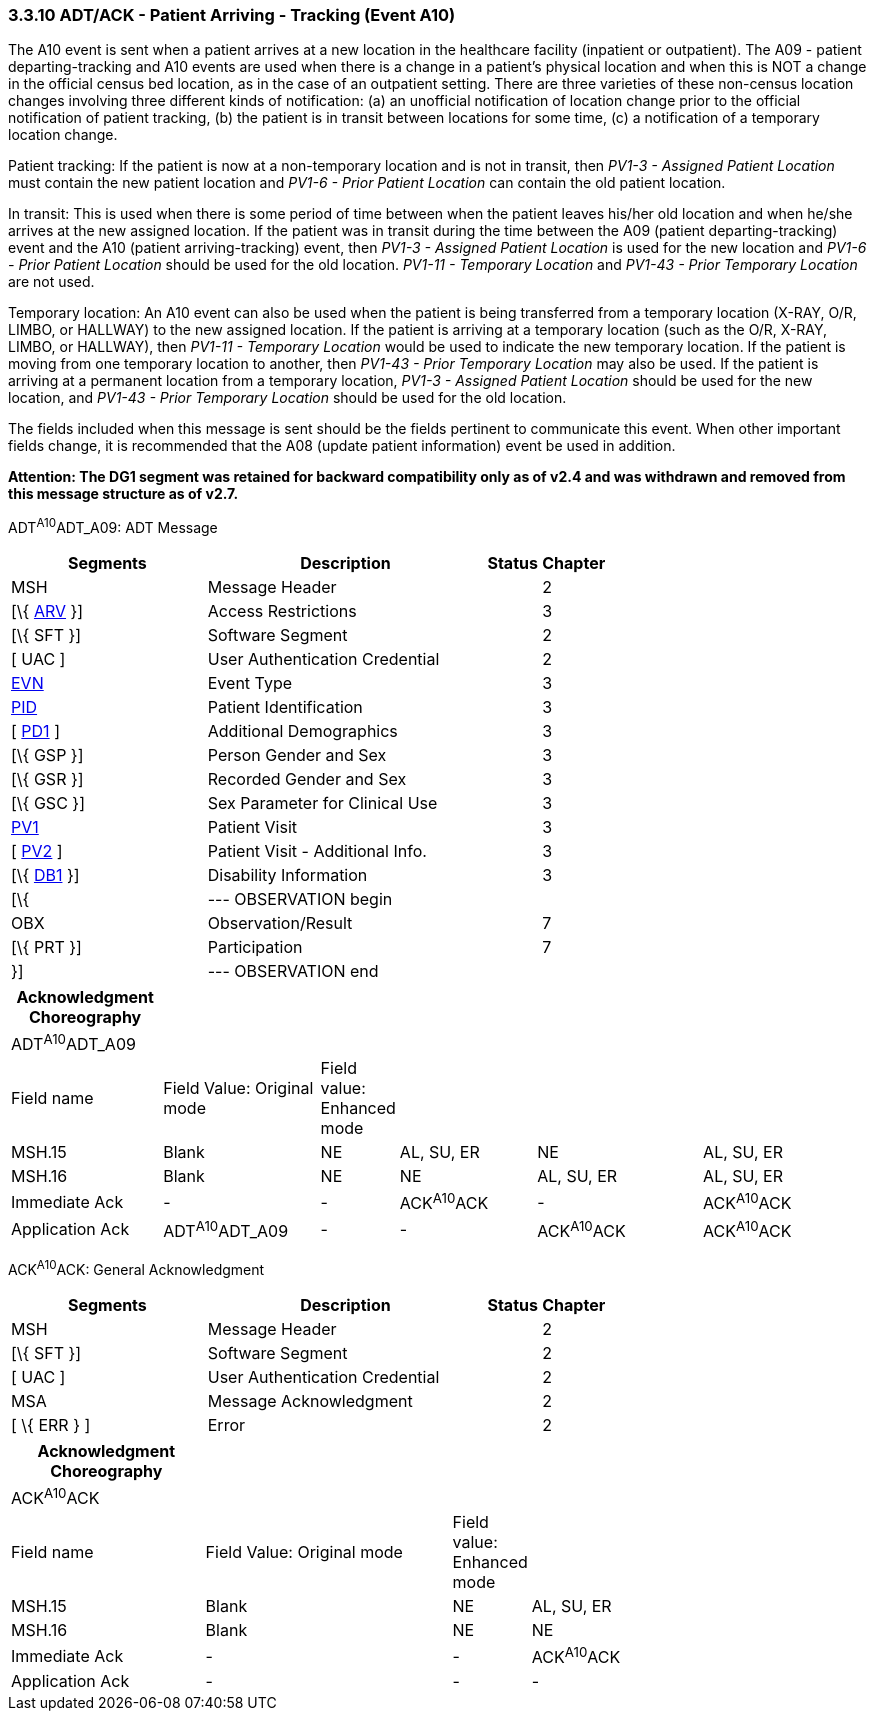 === 3.3.10 ADT/ACK - Patient Arriving - Tracking (Event A10)

The A10 event is sent when a patient arrives at a new location in the healthcare facility (inpatient or outpatient). The A09 - patient departing-tracking and A10 events are used when there is a change in a patient's physical location and when this is NOT a change in the official census bed location, as in the case of an outpatient setting. There are three varieties of these non-census location changes involving three different kinds of notification: (a) an unofficial notification of location change prior to the official notification of patient tracking, (b) the patient is in transit between locations for some time, (c) a notification of a temporary location change.

Patient tracking: If the patient is now at a non-temporary location and is not in transit, then _PV1-3 - Assigned Patient Location_ must contain the new patient location and _PV1-6 - Prior Patient Location_ can contain the old patient location.

In transit: This is used when there is some period of time between when the patient leaves his/her old location and when he/she arrives at the new assigned location. If the patient was in transit during the time between the A09 (patient departing-tracking) event and the A10 (patient arriving-tracking) event, then _PV1-3 - Assigned Patient Location_ is used for the new location and _PV1-6 - Prior Patient Location_ should be used for the old location. _PV1-11 - Temporary Location_ and _PV1-43 - Prior Temporary Location_ are not used.

Temporary location: An A10 event can also be used when the patient is being transferred from a temporary location (X-RAY, O/R, LIMBO, or HALLWAY) to the new assigned location. If the patient is arriving at a temporary location (such as the O/R, X-RAY, LIMBO, or HALLWAY), then _PV1-11 - Temporary Location_ would be used to indicate the new temporary location. If the patient is moving from one temporary location to another, then _PV1-43 - Prior Temporary Location_ may also be used. If the patient is arriving at a permanent location from a temporary location, _PV1-3 - Assigned Patient Location_ should be used for the new location, and _PV1-43 - Prior Temporary Location_ should be used for the old location.

The fields included when this message is sent should be the fields pertinent to communicate this event. When other important fields change, it is recommended that the A08 (update patient information) event be used in addition.

*Attention: The DG1 segment was retained for backward compatibility only as of v2.4 and was withdrawn and removed from this message structure as of v2.7.*

ADT^A10^ADT_A09: ADT Message

[width="100%",cols="33%,47%,9%,11%",options="header",]
|===
|Segments |Description |Status |Chapter
|MSH |Message Header | |2
|[\{ link:++#arv---access-restrictions-segment++[ARV] }] |Access Restrictions | |3
|[\{ SFT }] |Software Segment | |2
|[ UAC ] |User Authentication Credential | |2
|link:#EVN[EVN] |Event Type | |3
|link:#_Hlt479197644[PID] |Patient Identification | |3
|[ link:#_Hlt479197572[PD1] ] |Additional Demographics | |3
|[\{ GSP }] |Person Gender and Sex | |3
|[\{ GSR }] |Recorded Gender and Sex | |3
|[\{ GSC }] |Sex Parameter for Clinical Use | |3
|link:#_Hlt476040270[PV1] |Patient Visit | |3
|[ link:#PV2[PV2] ] |Patient Visit - Additional Info. | |3
|[\{ link:#_Hlt479197568[DB1] }] |Disability Information | |3
|[\{ |--- OBSERVATION begin | |
|OBX |Observation/Result | |7
|[\{ PRT }] |Participation | |7
|}] |--- OBSERVATION end | |
|===

[width="100%",cols="18%,19%,4%,17%,21%,21%",options="header",]
|===
|Acknowledgment Choreography | | | | |
|ADT^A10^ADT_A09 | | | | |
|Field name |Field Value: Original mode |Field value: Enhanced mode | | |
|MSH.15 |Blank |NE |AL, SU, ER |NE |AL, SU, ER
|MSH.16 |Blank |NE |NE |AL, SU, ER |AL, SU, ER
|Immediate Ack |- |- |ACK^A10^ACK |- |ACK^A10^ACK
|Application Ack |ADT^A10^ADT_A09 |- |- |ACK^A10^ACK |ACK^A10^ACK
|===

ACK^A10^ACK: General Acknowledgment

[width="100%",cols="33%,47%,9%,11%",options="header",]
|===
|Segments |Description |Status |Chapter
|MSH |Message Header | |2
|[\{ SFT }] |Software Segment | |2
|[ UAC ] |User Authentication Credential | |2
|MSA |Message Acknowledgment | |2
|[ \{ ERR } ] |Error | |2
|===

[width="100%",cols="23%,30%,6%,41%",options="header",]
|===
|Acknowledgment Choreography | | |
|ACK^A10^ACK | | |
|Field name |Field Value: Original mode |Field value: Enhanced mode |
|MSH.15 |Blank |NE |AL, SU, ER
|MSH.16 |Blank |NE |NE
|Immediate Ack |- |- |ACK^A10^ACK
|Application Ack |- |- |-
|===

